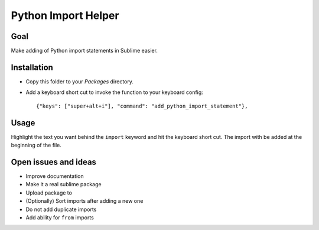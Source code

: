 Python Import Helper
====================

Goal
----

Make adding of Python import statements in Sublime easier.

Installation
------------

* Copy this folder to your `Packages` directory.

* Add a keyboard short cut to invoke the function to your keyboard config::

    {"keys": ["super+alt+i"], "command": "add_python_import_statement"},

Usage
-----

Highlight the text you want behind the ``import`` keyword and hit the keyboard
short cut. The import with be added at the beginning of the file.

Open issues and ideas
---------------------

* Improve documentation

* Make it a real sublime package

* Upload package to

* (Optionally) Sort imports after adding a new one

* Do not add duplicate imports

* Add ability for ``from`` imports
